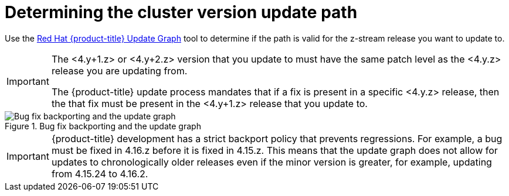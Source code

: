 // Module included in the following assemblies:
//
// * edge_computing/day_2_core_cnf_clusters/updating/update-api.adoc

:_mod-docs-content-type: PROCEDURE
[id="update-determining-the-cluster-version-update-path_{context}"]
= Determining the cluster version update path

Use the link:https://access.redhat.com/labs/ocpupgradegraph/update_path/[Red Hat {product-title} Update Graph] tool to determine if the path is valid for the z-stream release you want to update to.

[IMPORTANT]
====
The <4.y+1.z> or <4.y+2.z> version that you update to must have the same patch level as the <4.y.z> release you are updating from.

The {product-title} update process mandates that if a fix is present in a specific <4.y.z> release, then the that fix must be present in the <4.y+1.z> release that you update to.
====

.Bug fix backporting and the update graph
image::openshift-bug-fix-backporting-update-graph.png[Bug fix backporting and the update graph]

[IMPORTANT]
====
{product-title} development has a strict backport policy that prevents regressions.
For example, a bug must be fixed in 4.16.z before it is fixed in 4.15.z.
This means that the update graph does not allow for updates to chronologically older releases even if the minor version is greater, for example, updating from 4.15.24 to 4.16.2.
====
